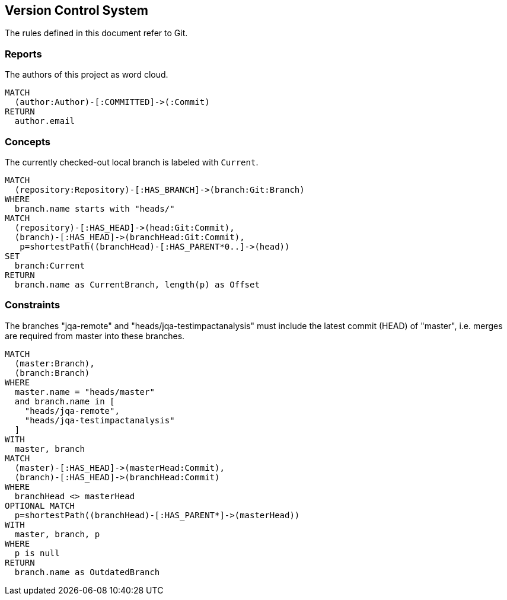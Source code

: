 [[vcs:Default]]
[role=group,includesConstraints="vcs:*",includesConcepts="vcs:*"]
== Version Control System

The rules defined in this document refer to Git.

=== Reports

[[vcs:Authors]]
[source,cypher,role=concept,reportType="wordcloud"]
.The authors of this project as word cloud.
----
MATCH
  (author:Author)-[:COMMITTED]->(:Commit)
RETURN
  author.email
----

=== Concepts

[[vcs:CurrentBranch]]
[source,cypher,role=concept]
.The currently checked-out local branch is labeled with `Current`.
----
MATCH
  (repository:Repository)-[:HAS_BRANCH]->(branch:Git:Branch)
WHERE
  branch.name starts with "heads/"
MATCH
  (repository)-[:HAS_HEAD]->(head:Git:Commit),
  (branch)-[:HAS_HEAD]->(branchHead:Git:Commit),
   p=shortestPath((branchHead)-[:HAS_PARENT*0..]->(head))
SET
  branch:Current
RETURN
  branch.name as CurrentBranch, length(p) as Offset
----

=== Constraints

[[vcs:BranchesMustBeSynchronized]]
[source,cypher,role=constraint]
.The branches "jqa-remote" and "heads/jqa-testimpactanalysis" must include the latest commit (HEAD) of "master", i.e. merges are required from master into these branches.
----
MATCH
  (master:Branch),
  (branch:Branch)
WHERE
  master.name = "heads/master"
  and branch.name in [
    "heads/jqa-remote",
    "heads/jqa-testimpactanalysis"
  ]
WITH
  master, branch
MATCH
  (master)-[:HAS_HEAD]->(masterHead:Commit),
  (branch)-[:HAS_HEAD]->(branchHead:Commit)
WHERE
  branchHead <> masterHead
OPTIONAL MATCH
  p=shortestPath((branchHead)-[:HAS_PARENT*]->(masterHead))
WITH
  master, branch, p
WHERE
  p is null
RETURN
  branch.name as OutdatedBranch
----

